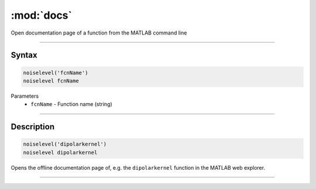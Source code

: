 .. highlight:: matlab
.. _docs:

*********************
:mod:`docs`
*********************

Open documentation page of a function from the MATLAB command line

-----------------------------


Syntax
=========================================

.. code-block:: matlab

   noiselevel('fcnName')
   noiselevel fcnName 


Parameters
    *   ``fcnName`` - Function name (string)

-----------------------------


Description
=========================================

.. code-block:: matlab

   noiselevel('dipolarkernel')
   noiselevel dipolarkernel 

Opens the offline documentation page of, e.g. the ``dipolarkernel`` function in the MATLAB web explorer.


-----------------------------
